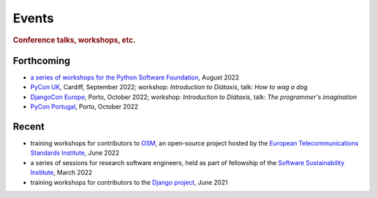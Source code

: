 Events
================================

..  rubric:: Conference talks, workshops, etc.

Forthcoming
-----------

* `a series of workshops for the Python Software Foundation
  <https://discuss.python.org/t/announcing-the-diataxis-documentation-workshop/17075>`_, August
  2022

* `PyCon UK <https://2022.djangocon.eu/home/>`_, Cardiff, September 2022; workshop: *Introduction to
  Diátaxis*, talk: *How to wag a dog*

* `DjangoCon Europe <https://2022.djangocon.eu/home/>`_, Porto, October 2022; workshop:
  *Introduction to Diátaxis*, talk: *The programmer's imagination*

* `PyCon Portugal <https://2022.pycon.pt/>`_, Porto, October 2022


Recent
------

* training workshops for contributors to `OSM <https://osm.etsi.org>`_, an open-source
  project hosted by the `European Telecommunications Standards Institute
  <https://www.etsi.org>`_, June 2022
* a series of sessions for research software engineers, held as part of fellowship of the
  `Software Sustainability Institute <https://software.ac.uk>`_, March 2022
* training workshops for contributors to the `Django project <https://djangoproject.com>`_, June 2021


